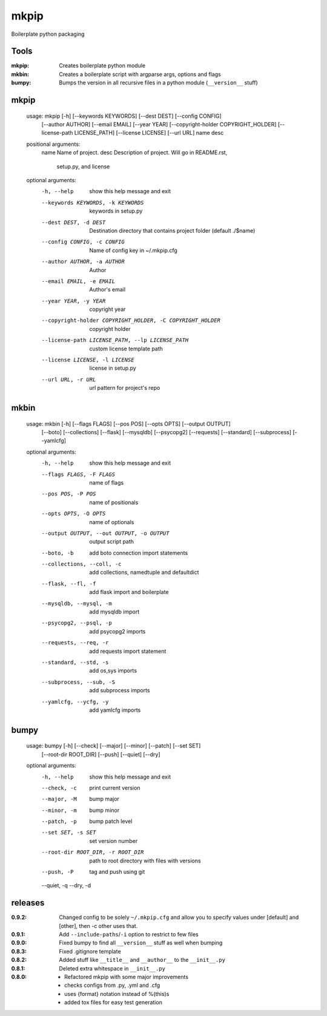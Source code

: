mkpip
=====

Boilerplate python packaging

Tools
-----

:mkpip: Creates boilerplate python module
:mkbin: Creates a boilerplate script with argparse args, options and flags
:bumpy: Bumps the version in all recursive files in a python module (``__version__`` stuff)

mkpip
-----
	usage: mkpip [-h] [--keywords KEYWORDS] [--dest DEST] [--config CONFIG]
				 [--author AUTHOR] [--email EMAIL] [--year YEAR]
				 [--copyright-holder COPYRIGHT_HOLDER]
				 [--license-path LICENSE_PATH] [--license LICENSE] [--url URL]
				 name desc

	positional arguments:
	  name                  Name of project.
	  desc                  Description of project. Will go in README.rst,
							setup.py, and license

	optional arguments:
	  -h, --help            show this help message and exit
	  --keywords KEYWORDS, -k KEYWORDS
							keywords in setup.py
	  --dest DEST, -d DEST  Destination directory that contains project folder
							(default ./$name)
	  --config CONFIG, -c CONFIG
							Name of config key in ~/.mkpip.cfg
	  --author AUTHOR, -a AUTHOR
							Author
	  --email EMAIL, -e EMAIL
							Author's email
	  --year YEAR, -y YEAR  copyright year
	  --copyright-holder COPYRIGHT_HOLDER, -C COPYRIGHT_HOLDER
							copyright holder
	  --license-path LICENSE_PATH, --lp LICENSE_PATH
							custom license template path
	  --license LICENSE, -l LICENSE
							license in setup.py
	  --url URL, -r URL     url pattern for project's repo

mkbin
-----

	usage: mkbin [-h] [--flags FLAGS] [--pos POS] [--opts OPTS] [--output OUTPUT]
				 [--boto] [--collections] [--flask] [--mysqldb] [--psycopg2]
				 [--requests] [--standard] [--subprocess] [--yamlcfg]

	optional arguments:
	  -h, --help            show this help message and exit
	  --flags FLAGS, -F FLAGS
							name of flags
	  --pos POS, -P POS     name of positionals
	  --opts OPTS, -O OPTS  name of optionals
	  --output OUTPUT, --out OUTPUT, -o OUTPUT
							output script path
	  --boto, -b            add boto connection import statements
	  --collections, --coll, -c
							add collections, namedtuple and defaultdict
	  --flask, --fl, -f     add flask import and boilerplate
	  --mysqldb, --mysql, -m
							add mysqldb import
	  --psycopg2, --psql, -p
							add psycopg2 imports
	  --requests, --req, -r
							add requests import statement
	  --standard, --std, -s
							add os,sys imports
	  --subprocess, --sub, -S
							add subprocess imports
	  --yamlcfg, --ycfg, -y
							add yamlcfg imports

bumpy
-----

	usage: bumpy [-h] [--check] [--major] [--minor] [--patch] [--set SET]
				 [--root-dir ROOT_DIR] [--push] [--quiet] [--dry]

	optional arguments:
	  -h, --help            show this help message and exit
	  --check, -c           print current version
	  --major, -M           bump major
	  --minor, -m           bump minor
	  --patch, -p           bump patch level
	  --set SET, -s SET     set version number
	  --root-dir ROOT_DIR, -r ROOT_DIR
							path to root directory with files with versions
	  --push, -P            tag and push using git
	  --quiet, -q
	  --dry, -d

releases
--------

:0.9.2: Changed config to be solely ``~/.mkpip.cfg`` and allow you to specify values under [default] and [other], then -c other uses that.
:0.9.1: Add ``--include-paths``/``-i`` option to restrict to few files
:0.9.0: Fixed bumpy to find all ``__version__`` stuff as well when bumping
:0.8.3: Fixed .gitignore template
:0.8.2: Added stuff like ``__title__`` and ``__author__`` to the ``__init__.py``
:0.8.1: Deleted extra whitespace in ``__init__.py``
:0.8.0: - Refactored mkpip with some major improvements
        - checks configs from .py, .yml and .cfg
        - uses {format} notation instead of %(this)s
        - added tox files for easy test generation
